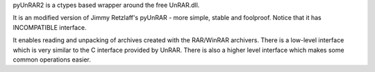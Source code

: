 pyUnRAR2 is a ctypes based wrapper around the free UnRAR.dll. 

It is an modified version of Jimmy Retzlaff's pyUnRAR - more simple,
stable and foolproof.
Notice that it has INCOMPATIBLE interface.

It enables reading and unpacking of archives created with the
RAR/WinRAR archivers. There is a low-level interface which is very
similar to the C interface provided by UnRAR. There is also a
higher level interface which makes some common operations easier.

